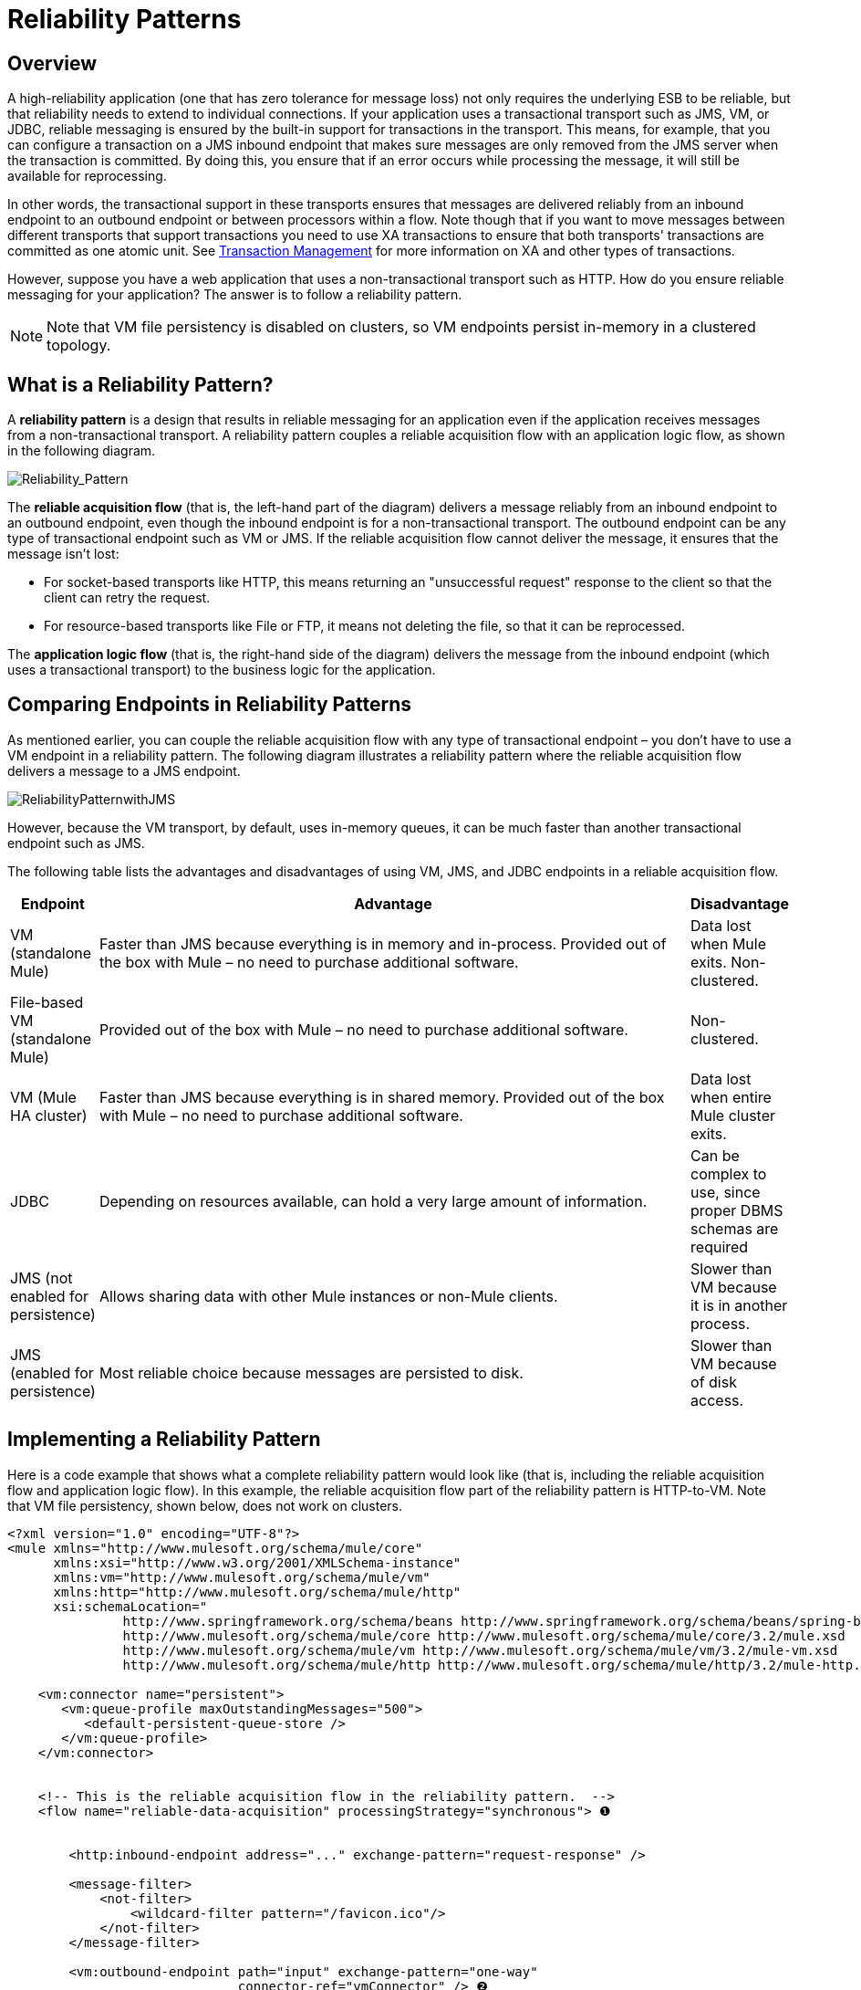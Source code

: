 = Reliability Patterns

== Overview

A high-reliability application (one that has zero tolerance for message loss) not only requires the underlying ESB to be reliable, but that reliability needs to extend to individual connections. If your application uses a transactional transport such as JMS, VM, or JDBC, reliable messaging is ensured by the built-in support for transactions in the transport. This means, for example, that you can configure a transaction on a JMS inbound endpoint that makes sure messages are only removed from the JMS server when the transaction is committed. By doing this, you ensure that if an error occurs while processing the message, it will still be available for reprocessing.

In other words, the transactional support in these transports ensures that messages are delivered reliably from an inbound endpoint to an outbound endpoint or between processors within a flow. Note though that if you want to move messages between different transports that support transactions you need to use XA transactions to ensure that both transports' transactions are committed as one atomic unit. See link:/mule-user-guide/v/3.8/transaction-management[Transaction Management] for more information on XA and other types of transactions.

However, suppose you have a web application that uses a non-transactional transport such as HTTP. How do you ensure reliable messaging for your application? The answer is to follow a reliability pattern.

[NOTE]
Note that VM file persistency is disabled on clusters, so VM endpoints persist in-memory in a clustered topology.

== What is a Reliability Pattern?

A *reliability pattern* is a design that results in reliable messaging for an application even if the application receives messages from a non-transactional transport. A reliability pattern couples a reliable acquisition flow with an application logic flow, as shown in the following diagram.

image:Reliability_Pattern.png[Reliability_Pattern]

The *reliable acquisition flow* (that is, the left-hand part of the diagram) delivers a message reliably from an inbound endpoint to an outbound endpoint, even though the inbound endpoint is for a non-transactional transport. The outbound endpoint can be any type of transactional endpoint such as VM or JMS. If the reliable acquisition flow cannot deliver the message, it ensures that the message isn't lost:

* For socket-based transports like HTTP, this means returning an "unsuccessful request" response to the client so that the client can retry the request.
* For resource-based transports like File or FTP, it means not deleting the file, so that it can be reprocessed.

The *application logic flow* (that is, the right-hand side of the diagram) delivers the message from the inbound endpoint (which uses a transactional transport) to the business logic for the application.

== Comparing Endpoints in Reliability Patterns

As mentioned earlier, you can couple the reliable acquisition flow with any type of transactional endpoint – you don't have to use a VM endpoint in a reliability pattern. The following diagram illustrates a reliability pattern where the reliable acquisition flow delivers a message to a JMS endpoint.

image:ReliabilityPatternwithJMS.png[ReliabilityPatternwithJMS]

However, because the VM transport, by default, uses in-memory queues, it can be much faster than another transactional endpoint such as JMS.

The following table lists the advantages and disadvantages of using VM, JMS, and JDBC endpoints in a reliable acquisition flow.

[%header,cols="10,80,10"]
|===
|Endpoint |Advantage |Disadvantage
|VM (standalone Mule) |Faster than JMS because everything is in memory and in-process. Provided out of the box with Mule – no need to purchase additional software. |Data lost when Mule exits. Non-clustered.
|File-based VM (standalone Mule) |Provided out of the box with Mule – no need to purchase additional software. |Non-clustered.
|VM (Mule HA cluster) |Faster than JMS because everything is in shared memory. Provided out of the box with Mule – no need to purchase additional software. |Data lost when entire Mule cluster exits.
|JDBC |Depending on resources available, can hold a very large amount of information. |Can be complex to use, since proper DBMS schemas are required
|JMS (not enabled for persistence) |Allows sharing data with other Mule instances or non-Mule clients. |Slower than VM because it is in another process.
|JMS (enabled for persistence) |Most reliable choice because messages are persisted to disk. |Slower than VM because of disk access.
|===

== Implementing a Reliability Pattern

Here is a code example that shows what a complete reliability pattern would look like (that is, including the reliable acquisition flow and application logic flow). In this example, the reliable acquisition flow part of the reliability pattern is HTTP-to-VM. Note that VM file persistency, shown below, does not work on clusters.

[source, xml, linenums]
----
<?xml version="1.0" encoding="UTF-8"?>
<mule xmlns="http://www.mulesoft.org/schema/mule/core"
      xmlns:xsi="http://www.w3.org/2001/XMLSchema-instance"
      xmlns:vm="http://www.mulesoft.org/schema/mule/vm"
      xmlns:http="http://www.mulesoft.org/schema/mule/http"
      xsi:schemaLocation="
               http://www.springframework.org/schema/beans http://www.springframework.org/schema/beans/spring-beans-current.xsd
               http://www.mulesoft.org/schema/mule/core http://www.mulesoft.org/schema/mule/core/3.2/mule.xsd
               http://www.mulesoft.org/schema/mule/vm http://www.mulesoft.org/schema/mule/vm/3.2/mule-vm.xsd
               http://www.mulesoft.org/schema/mule/http http://www.mulesoft.org/schema/mule/http/3.2/mule-http.xsd">
 
    <vm:connector name="persistent">
       <vm:queue-profile maxOutstandingMessages="500">
          <default-persistent-queue-store />
       </vm:queue-profile>
    </vm:connector>
 
 
    <!-- This is the reliable acquisition flow in the reliability pattern.  -->
    <flow name="reliable-data-acquisition" processingStrategy="synchronous"> ❶
 
 
        <http:inbound-endpoint address="..." exchange-pattern="request-response" />
 
        <message-filter>
            <not-filter>
                <wildcard-filter pattern="/favicon.ico"/>
            </not-filter>
        </message-filter>
 
        <vm:outbound-endpoint path="input" exchange-pattern="one-way"
                              connector-ref="vmConnector" /> ❷
    </flow>
 
    <!-- This is the application logic flow in the reliability pattern.
         It is a wrapper around a sub-flow, "business-logic-processing".
    -->
    <flow name="main-flow">
    <vm:inbound-endpoint path="input" exchange-pattern="one-way" connector-ref="vmConnector" >
            <vm:transaction action="ALWAYS_BEGIN"/> ❸
        </vm:inbound-endpoint>
         
        <flow-ref name="business-logic-processing" />
    </flow>
     
    <!-- This is where the real work of the application will happen. -->
    <sub-flow name="business-logic-processing" processingStrategy="synchronous">
        <!--
            This flow is where the actual business-logic is performed.
        -->
    </sub-flow>
</mule>
----

Some things to notice in particular about the code in the reliable acquisition flow:

❶ The flow specifies a synchronous processing strategy (`processingStrategy="synchronous"`). In a synchronous processing strategy, the entire flow is processed in the receiver thread. This ensures that the transfer to the VM endpoint happens in the same thread. See link:/mule-user-guide/v/3.8/flow-processing-strategies[Flow Processing Strategies] for further details about the synchronous processing strategy. +
 ❷ The message is written to the VM queue. It is now available for processing by the main flow.
 ❸ The message is read from the VM queue transactionally. This ensures that if any error occurs, the read will be rolled back and the message reprocessed.

Here is the code for a complete reliability pattern where the the reliable acquisition flow part of the reliability pattern is HTTP-to-JMS.

[source, xml, linenums]
----
<?xml version="1.0" encoding="UTF-8"?>
<mule xmlns="http://www.mulesoft.org/schema/mule/core"
      xmlns:xsi="http://www.w3.org/2001/XMLSchema-instance"
      xmlns:jms="http://www.mulesoft.org/schema/mule/jms"
      xmlns:http="http://www.mulesoft.org/schema/mule/http"
      xsi:schemaLocation="
               http://www.mulesoft.org/schema/mule/core http://www.mulesoft.org/schema/mule/core/3.2/mule.xsd
               http://www.mulesoft.org/schema/mule/http http://www.mulesoft.org/schema/mule/http/3.2/mule-http.xsd
               http://www.mulesoft.org/schema/mule/jms http://www.mulesoft.org/schema/mule/jms/3.2/mule-jms.xsd
               http://www.mulesoft.org/schema/mule/test http://www.mulesoft.org/schema/mule/test/3.2/mule-test.xsd">
 
    <jms:activemq-connector name="jmsConnector"
        brokerURL="tcp://localhost:61616">
    </jms:activemq-connector>
    <http:listener-config name="listener-config" host="localhost" port="8081"/>
 
    <!-- This is the reliable acquisition flow in the reliability pattern.  -->
    <flow name="reliable-data-acquisition" processingStrategy="synchronous">
 
        <http:listener config-ref="listener-config" path="/" doc:name="HTTP Connector"/>
        <message-filter>
            <not-filter>
                <wildcard-filter pattern="/favicon.ico"/>
            </not-filter>
        </message-filter>
 
        <jms:outbound-endpoint queue="input" exchange-pattern="one-way"/>
    </flow>
 
    <!-- This is the application logic flow in the reliability pattern.
         It is a wrapper around a sub-flow, "business-logic-processing".
    -->
    <flow name="main-flow">
    <jms:inbound-endpoint queue="input" exchange-pattern="request-response">
            <jms:transaction action="ALWAYS_BEGIN"/>
        </jms:inbound-endpoint>
         
        <flow-ref name="business-logic-processing" />
    </flow>
     
    <!-- This is where the real work of the application will happen. -->
    <sub-flow name="business-logic-processing" processingStrategy="synchronous">
        <!--
            This flow is where the actual business-logic is performed.
        -->
    </sub-flow>
</mule>
----

== Implementing a Reliable Acquisition Flow

Let's focus on the reliable acquisition flow part of the reliability pattern. Furthermore, let's concentrate on reliable acquisition flows that have a non-transactional inbound endpoint. You've already seen in Implementing a Reliable Message Pattern what a reliable acquisition flow for an HTTP inbound endpoint to a VM or JMS outbound endpoint looks like. Let's look at three other scenarios: FTP-to-VM, File-to-VM, and IMAP-to-VM.

You can change the outbound endpoint in each of the following examples to JMS. Remember to replace the XML namespace and XML schema locations to the ones appropriate for a JMS transport:

[source, xml, linenums]
----
xmlns:vm="http://www.mulesoft.org/schema/mule/vm"
 
      xsi:schemaLocation="
               http://www.mulesoft.org/schema/mule/vm http://www.mulesoft.org/schema/mule/vm/3.2/mule-vm.xsd
----

And replace the outbound endpoints accordingly.

=== FTP to VM

The following code implements a reliable acquisition flow from an FTP inbound endpoint to a JMS outbound endpoint:

[source, xml, linenums]
----
<?xml version="1.0" encoding="UTF-8"?>
<mule xmlns="http://www.mulesoft.org/schema/mule/core"
      xmlns:xsi="http://www.w3.org/2001/XMLSchema-instance"
      xmlns:mule="http://www.mulesoft.org/schema/mule/core"
      xmlns:ftp="http://www.mulesoft.org/schema/mule/ftp"
      xmlns:vm="http://www.mulesoft.org/schema/mule/vm"
      xmlns:test="http://www.mulesoft.org/schema/mule/test"
    xsi:schemaLocation="
        http://www.mulesoft.org/schema/mule/core http://www.mulesoft.org/schema/mule/core/3.2/mule.xsd
        http://www.mulesoft.org/schema/mule/test http://www.mulesoft.org/schema/mule/test/3.2/mule-test.xsd
        http://www.mulesoft.org/schema/mule/vm http://www.mulesoft.org/schema/mule/jms/3.2/mule-vm.xsd
        http://www.mulesoft.org/schema/mule/ftp http://www.mulesoft.org/schema/mule/ftp/3.2/mule-ftp.xsd">
 
 
    <flow name="ftp-reliability" processingStrategy="synchronous"> ❶
 
        <ftp:inbound-endpoint user="dirk" password="dirk" host="localhost" port="2121" path="/">
            <idempotent-redelivery-policy maxRedeliveryCount="2"> ❷
                <dead-letter-queue>
                    <vm:endpoint path="error-queue" />❸
                </dead-letter-queue>
            </idempotent-redelivery-policy>
        <ftp:inbound-endpoint/>
        <custom-transformer class="mycompany.mule.transformers.FTPInput"/>
        <vm:outbound-endpoint path="from-ftp" exchange-pattern="one-way"/>
    </flow>
</mule>
----

Notice that as is the case for the HTTP-to-JMS scenario:

❶ The flow specifies a synchronous flow strategy (`processingStrategy="synchronous"`).

Note also that because we are calling a transformer, we have to allow for the possibility that it might fail and throw an exception. If it does, the file will be reprocessed, and might throw the same exception, and so on. To avoid an infinite loop, we used the redelivery policy configured at ❷. This, after the second time the same file is redelivered to the inbound endpoint, will send the file to the error queue at ❸, and declare success, which will allow the file to be redelivered.

=== File to VM

The following code implements a reliable acquisition flow from an File inbound endpoint to a JMS outbound endpoint:

[source, xml, linenums]
----
<?xml version="1.0" encoding="UTF-8"?>
<mule xmlns="http://www.mulesoft.org/schema/mule/core"
      xmlns:xsi="http://www.w3.org/2001/XMLSchema-instance"
      xmlns:mule="http://www.mulesoft.org/schema/mule/core"
      xmlns:file="http://www.mulesoft.org/schema/mule/file"
      xmlns:vm="http://www.mulesoft.org/schema/mule/vm"
    xsi:schemaLocation="
        http://www.mulesoft.org/schema/mule/core http://www.mulesoft.org/schema/mule/core/3.2/mule.xsd
        http://www.mulesoft.org/schema/mule/test http://www.mulesoft.org/schema/mule/test/3.2/mule-test.xsd
        http://www.mulesoft.org/schema/mule/jms http://www.mulesoft.org/schema/mule/jms/3.2/mule-jms.xsd
        http://www.mulesoft.org/schema/mule/file http://www.mulesoft.org/schema/mule/file/3.2/mule-file.xsd">
 
    <file:connector name="fileConnector" streaming="false"/>
 
    <flow name="file-reliability" processingStrategy="synchronous"> ❶
 
        <file:inbound-endpoint path="/tmp/file2ftp/ftp-home/dirk">
            <idempotent-redelivery-policy maxRedeliveryCount="2"> ❷
                <dead-letter-queue>
                    <vm:endpoint path="error-queue" />
                </dead-letter-queue>
            </idempotent-redelivery-policy>
        </file:inbound-endpoint>
        <custom-transformer class="mycompany.mule.transformers.FTPInput"/>
        <vm:outbound-endpoint path="from-file"/>
    </flow>
</mule>
----

Here too, the flow specifies:

❶ A synchronous flow strategy.
❷ A redelivery policy

Also notice that the configuration of the file connector specifies `streaming="false"`. This is required here, since closing the stream has the side effect of deleting the file. Note also that other File transport flags like `moveTo` and `workDirectory` should not be used in reliability patterns, as they will move or rename the file in ways that interfere with reprocessing it on failure.

=== IMAP to VM

[source, xml, linenums]
----
<?xml version="1.0" encoding="UTF-8"?>
<mule xmlns="http://www.mulesoft.org/schema/mule/core"
      xmlns:xsi="http://www.w3.org/2001/XMLSchema-instance"
      xmlns:mule="http://www.mulesoft.org/schema/mule/core"
      xmlns:imap="http://www.mulesoft.org/schema/mule/imap"
      xmlns:vm="http://www.mulesoft.org/schema/mule/vm"
      xmlns:test="http://www.mulesoft.org/schema/mule/test"
    xsi:schemaLocation="
        http://www.mulesoft.org/schema/mule/core http://www.mulesoft.org/schema/mule/core/3.2/mule.xsd
        http://www.mulesoft.org/schema/mule/test http://www.mulesoft.org/schema/mule/test/3.2/mule-test.xsd
        http://www.mulesoft.org/schema/mule/jms http://www.mulesoft.org/schema/mule/jms/3.2/mule-jms.xsd
        http://www.mulesoft.org/schema/mule/imap http://www.mulesoft.org/schema/mule/imap/3.2/mule-imap.xsd">
 
    <imap:connector name="imapConnector" mailboxFolder="INBOX.MuleTest" deleteReadMessages="false"/>
    <jms:activemq-connector name="amqConnector" brokerURL="tcp://localhost:61616"/>
 
    <flow name="imap-reliability" processingStrategy="synchronous">
        <imap:inbound-endpoint host="localhost" port="143" user="dirk" password="dirk">
            <wildcard-filter pattern="*"/>
        </imap:inbound-endpoint>
        <vm:outbound-endpoint path="from-imap"/>
    </flow>
</mule>
----

As is the case in the other reliable acquisition flows, this flow specifies:

❶ A synchronous flow strategy.
❷ The JMS outbound endpoint configures a transaction.

Also notice that `deleteReadMessages="false"` is configured on the imap connector. This is required here so that messages stay in the mailbox when the processing encounters an error. Also, `wildcard-filter` must be configured on the endpoint to mark messages that were successfully processed. This is required so those messages won't be processed again.

== General Considerations

Here are a number of things to consider in implementing the reliability pattern:

* Always use a transaction when the transport allows you to do so.
* Always use a synchronous processing strategy in the acquisition flow.
* Use an XA transaction for bridging transports, that is, where you want to enlist multiple managed resources within the same transaction.
* The reliability of JMS is tied to the MQ implementation and how it is configured. Most MQ implementations allow you to configure whether messages are to be stored in memory only or to be persisted. You can achieve reliability only if you configure the MQ server to persistently store messages before sending them forward. Otherwise, you risk losing messages in case of an MQ server crash.
* Reliability has performance implications.
* If the outbound transport in the reliable acquisition flow is not transactional (for example, a flow from file-to-FTP), the only way to ensure message delivery is to turn off threading on the respective connector. To understand this, imagine if an exception occurs while sending the message to the outbound endpoint (this might happen if the FTP server is down). If threading is not turned off, the caller may not notice the exception. That's because the exception occurred in a different thread, and there is no way that one thread can see exceptions that occur in another thread. The following example shows how to turn off threading in the connector:

[source, xml, linenums]
----
<ftp:connector name="ftpConn">
<dispatcher-threading-profile doThreading="false"/>
</ftp:connector>
----
